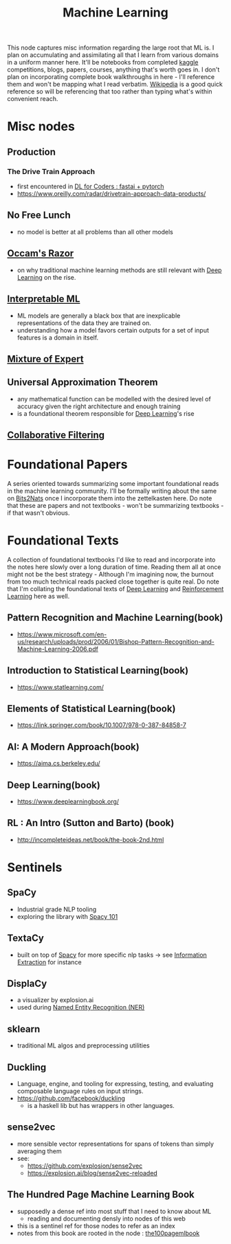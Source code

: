 :PROPERTIES:
:ID:       20230713T110006.406161
:END:
#+title: Machine Learning
#+filetags: :root:transient:

This node captures misc information regarding the large root that ML is.
I plan on accumulating and assimilating all that I learn from various domains in a uniform manner here. It'll be notebooks from completed [[id:f275e17f-307e-4e2b-a67b-6511774d0a3d][kaggle]] competitions, blogs, papers, courses, anything that's worth goes in. I don't plan on incorporating complete book walkthroughs in here - I'll reference them and won't be mapping what I read verbatim. [[id:9539ffd2-433b-4cac-babc-0d45990a4642][Wikipedia]] is a good quick reference so will be referencing that too rather than typing what's within convenient reach.
* Misc nodes
** Production
*** The Drive Train Approach
 - first encountered in [[id:c6e31908-5622-4e17-9ccd-6b4e71f53ff1][DL for Coders : fastai + pytorch]]
 - https://www.oreilly.com/radar/drivetrain-approach-data-products/
** No Free Lunch
 - no model is better at all problems than all other models
** [[id:51c4a1c3-9289-4f09-bb95-1585b750f328][Occam's Razor]]
 - on why traditional machine learning methods are still relevant with [[id:20230713T110040.814546][Deep Learning]] on the rise.
** [[id:398d134d-6193-409a-b3b5-9e7c7de86ce7][Interpretable ML]]
 - ML models are generally a black box that are inexplicable representations of the data they are trained on.
 - understanding how a model favors certain outputs for a set of input features is a domain in itself.
** [[id:67812842-bd33-4927-a693-fdf02721b019][Mixture of Expert]]
** Universal Approximation Theorem
 - any mathematical function can be modelled with the desired level of accuracy given the right architecture and enough training
 - is a foundational theorem responsible for [[id:20230713T110040.814546][Deep Learning]]'s rise
** [[id:abe10062-2d23-47ce-8e5c-4cc4789605d2][Collaborative Filtering]]
* Foundational Papers
A series oriented towards summarizing some important foundational reads in the machine learning community. I'll be formally writing about the same on [[id:a452786b-9ccc-4883-885b-d501be95e510][Bits2Nats]] once I incorporate them into the zettelkasten here. Do note that these are papers and not textbooks - won't be summarizing textbooks - if that wasn't obvious.
* Foundational Texts
A collection of foundational textbooks I'd like to read and incorporate into the notes here slowly over a long duration of time. Reading them all at once might not be the best strategy - Although I'm imagining now, the burnout from too much technical reads packed close together is quite real.
Do note that I'm collating the foundational texts of [[id:20230713T110040.814546][Deep Learning]] and [[id:9cac188e-8229-4c7a-9cb4-eeb5e81f8010][Reinforcement Learning]] here as well.
** Pattern Recognition and Machine Learning(book)
:PROPERTIES:
:ID:       74a1ea98-51ab-4872-96de-f5c721e0227c
:END:
 - https://www.microsoft.com/en-us/research/uploads/prod/2006/01/Bishop-Pattern-Recognition-and-Machine-Learning-2006.pdf
** Introduction to Statistical Learning(book)
:PROPERTIES:
:ID:       d6a263a3-8401-45ec-beb9-6ef1aaa0bf97
:END:
  - https://www.statlearning.com/
** Elements of Statistical Learning(book)
:PROPERTIES:
:ID:       bf3bbc04-83b9-4d4d-b528-a84ac00cc39c
:END:
 - https://link.springer.com/book/10.1007/978-0-387-84858-7
** AI: A Modern Approach(book)
:PROPERTIES:
:ID:       45e4eee4-59fb-4bce-bd1c-38bdf44e193a
:END:
 - https://aima.cs.berkeley.edu/
** Deep Learning(book)
:PROPERTIES:
:ID:       d1027b2e-e0e2-4fda-ba93-3591a835d012
:END:
 - https://www.deeplearningbook.org/
** RL : An Intro (Sutton and Barto) (book)
:PROPERTIES:
:ID:       2a088520-9b09-46c1-85c2-86a675afab95
:END:
 - http://incompleteideas.net/book/the-book-2nd.html
* Sentinels 
** SpaCy
:PROPERTIES:
:ID:       68e44f89-7d87-4ac6-9c00-f6ba3c38257d
:END:
 - Industrial grade NLP tooling
 - exploring the library with [[id:a1670dc7-c7fc-45a6-8e95-1f4a6ddeb7e6][Spacy 101]]
** TextaCy
:PROPERTIES:
:ID:       3fba4bcf-cf1d-491e-b847-71b08c86080f
:END:
 - built on top of [[id:68e44f89-7d87-4ac6-9c00-f6ba3c38257d][Spacy]] for more specific nlp tasks
   -> see [[id:543414ce-fd12-470b-a38a-c61cfc10bfe4][Information Extraction]] for instance
   
** DisplaCy
:PROPERTIES:
:ID:       a784e58a-e9f9-438c-b93d-d1995a2fb184
:END:
 - a visualizer by explosion.ai
 - used during [[id:71a53540-e823-49a2-9049-b286ee265e62][Named Entity Recognition (NER)]]

** sklearn
:PROPERTIES:
:ID:       e0963cc2-1c67-4d07-8541-606611e93f83
:END:
 - traditional ML algos and preprocessing utilities

** Duckling
:PROPERTIES:
:ID:       29ceffad-9287-4976-8ca6-820fac45e763
:END:
 - Language, engine, and tooling for expressing, testing, and evaluating composable language rules on input strings.  
 - https://github.com/facebook/duckling
   - is a haskell lib but has wrappers in other languages.
     
** sense2vec
:PROPERTIES:
:ID:       7b44cf3d-8c05-49b4-b3ef-c17ba8ff4183
:END:
 - more sensible vector representations for spans of tokens than simply averaging them
 - see:
    - https://github.com/explosion/sense2vec
    - https://explosion.ai/blog/sense2vec-reloaded
      
** The Hundred Page Machine Learning Book
:PROPERTIES:
:ID:       523db378-6e64-41a3-8890-ad782c67b5e9
:END:
 - supposedly a dense ref into most stuff that I need to know about ML
   - reading and documenting densly into nodes of this web
 - this is a sentinel ref for those nodes to refer as an index
 - notes from this book are rooted in the node : [[id:33882050-cc96-447b-9022-bcbb1757af9d][the100pagemlbook]]
